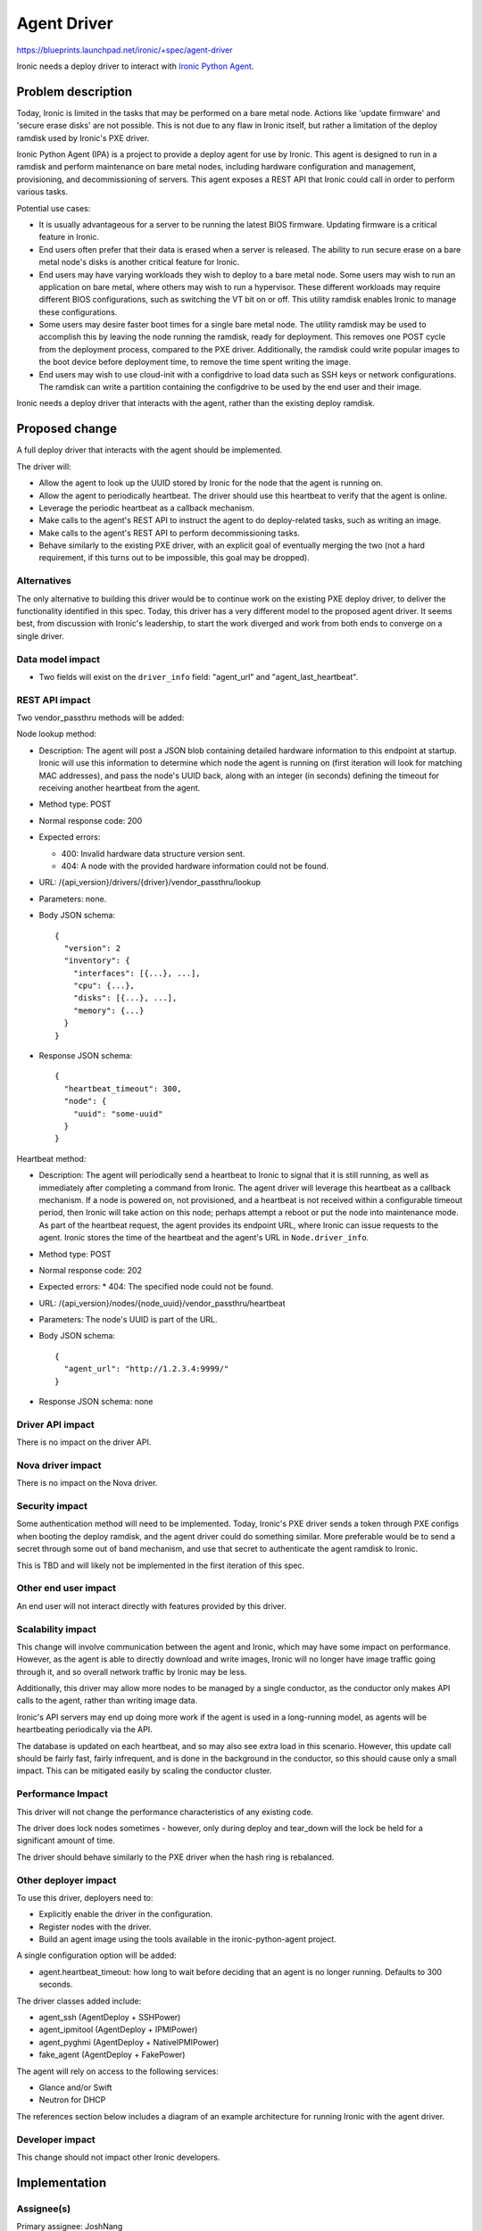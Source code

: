 ..
 This work is licensed under a Creative Commons Attribution 3.0 Unported
 License.

 http://creativecommons.org/licenses/by/3.0/legalcode

============
Agent Driver
============

https://blueprints.launchpad.net/ironic/+spec/agent-driver

Ironic needs a deploy driver to interact with
`Ironic Python Agent <https://wiki.openstack.org/wiki/Ironic-python-agent>`_.

Problem description
===================

Today, Ironic is limited in the tasks that may be performed on a bare metal
node. Actions like 'update firmware' and 'secure erase disks' are not possible.
This is not due to any flaw in Ironic itself, but rather a limitation of the
deploy ramdisk used by Ironic's PXE driver.

Ironic Python Agent (IPA) is a project to provide a deploy agent for use by
Ironic. This agent is designed to run in a ramdisk and perform maintenance
on bare metal nodes, including hardware configuration and management,
provisioning, and decommissioning of servers. This agent exposes a REST API
that Ironic could call in order to perform various tasks.

Potential use cases:

* It is usually advantageous for a server to be running the latest BIOS
  firmware. Updating firmware is a critical feature in Ironic.

* End users often prefer that their data is erased when a server is released.
  The ability to run secure erase on a bare metal node's disks is another
  critical feature for Ironic.

* End users may have varying workloads they wish to deploy to a bare metal
  node. Some users may wish to run an application on bare metal, where others
  may wish to run a hypervisor. These different workloads may require
  different BIOS configurations, such as switching the VT bit on or off. This
  utility ramdisk enables Ironic to manage these configurations.

* Some users may desire faster boot times for a single bare metal node. The
  utility ramdisk may be used to accomplish this by leaving the node running
  the ramdisk, ready for deployment. This removes one POST cycle from the
  deployment process, compared to the PXE driver. Additionally, the ramdisk
  could write popular images to the boot device before deployment time, to
  remove the time spent writing the image.

* End users may wish to use cloud-init with a configdrive to load data such
  as SSH keys or network configurations. The ramdisk can write a partition
  containing the configdrive to be used by the end user and their image.

Ironic needs a deploy driver that interacts with the agent, rather than the
existing deploy ramdisk.

Proposed change
===============

A full deploy driver that interacts with the agent should be implemented.

The driver will:

* Allow the agent to look up the UUID stored by Ironic for the node that the
  agent is running on.

* Allow the agent to periodically heartbeat. The driver should use this
  heartbeat to verify that the agent is online.

* Leverage the periodic heartbeat as a callback mechanism.

* Make calls to the agent's REST API to instruct the agent to do
  deploy-related tasks, such as writing an image.

* Make calls to the agent's REST API to perform decommissioning tasks.

* Behave similarly to the existing PXE driver, with an explicit goal of
  eventually merging the two (not a hard requirement, if this turns out to
  be impossible, this goal may be dropped).

Alternatives
------------

The only alternative to building this driver would be to continue work on the
existing PXE deploy driver, to deliver the functionality identified in this
spec. Today, this driver has a very different model to the proposed agent
driver. It seems best, from discussion with Ironic's leadership, to start the
work diverged and work from both ends to converge on a single driver.

Data model impact
-----------------

* Two fields will exist on the ``driver_info`` field: "agent_url" and
  "agent_last_heartbeat".

REST API impact
---------------

Two vendor_passthru methods will be added:

Node lookup method:

* Description: The agent will post a JSON blob containing detailed hardware
  information to this endpoint at startup.  Ironic will use this
  information to determine which node the agent is running on (first iteration
  will look for matching MAC addresses), and pass the node's UUID back, along
  with an integer (in seconds) defining the timeout for receiving another
  heartbeat from the agent.

* Method type: POST

* Normal response code: 200

* Expected errors:

  * 400: Invalid hardware data structure version sent.
  * 404: A node with the provided hardware information could not be found.

* URL: /{api_version}/drivers/{driver}/vendor_passthru/lookup

* Parameters: none.

* Body JSON schema::

    {
      "version": 2
      "inventory": {
        "interfaces": [{...}, ...],
        "cpu": {...},
        "disks": [{...}, ...],
        "memory": {...}
      }
    }

* Response JSON schema::

    {
      "heartbeat_timeout": 300,
      "node": {
        "uuid": "some-uuid"
      }
    }

Heartbeat method:

* Description: The agent will periodically send a heartbeat to Ironic to
  signal that it is still running, as well as immediately after completing a
  command from Ironic. The agent driver will leverage this heartbeat as a
  callback mechanism. If a node is powered on, not provisioned, and a
  heartbeat is not received within a configurable timeout period, then Ironic
  will take action on this node; perhaps attempt a reboot or put the node into
  maintenance mode. As part of the heartbeat request, the agent provides its
  endpoint URL, where Ironic can issue requests to the agent. Ironic stores the
  time of the heartbeat and the agent's URL in ``Node.driver_info``.

* Method type: POST

* Normal response code: 202

* Expected errors:
  * 404: The specified node could not be found.

* URL: /{api_version}/nodes/{node_uuid}/vendor_passthru/heartbeat

* Parameters: The node's UUID is part of the URL.

* Body JSON schema::

    {
      "agent_url": "http://1.2.3.4:9999/"
    }

* Response JSON schema: none

Driver API impact
-----------------

There is no impact on the driver API.

Nova driver impact
------------------

There is no impact on the Nova driver.

Security impact
---------------

Some authentication method will need to be implemented. Today, Ironic's PXE
driver sends a token through PXE configs when booting the deploy ramdisk, and
the agent driver could do something similar. More preferable would be to send
a secret through some out of band mechanism, and use that secret to
authenticate the agent ramdisk to Ironic.

This is TBD and will likely not be implemented in the first iteration of
this spec.

Other end user impact
---------------------

An end user will not interact directly with features provided by this driver.

Scalability impact
------------------

This change will involve communication between the agent and Ironic, which
may have some impact on performance. However, as the agent is able to
directly download and write images, Ironic will no longer have image traffic
going through it, and so overall network traffic by Ironic may be less.

Additionally, this driver may allow more nodes to be managed by a single
conductor, as the conductor only makes API calls to the agent, rather than
writing image data.

Ironic's API servers may end up doing more work if the agent is used in a
long-running model, as agents will be heartbeating periodically via the API.

The database is updated on each heartbeat, and so may also see extra load in
this scenario. However, this update call should be fairly fast, fairly
infrequent, and is done in the background in the conductor, so this should
cause only a small impact. This can be mitigated easily by scaling the
conductor cluster.

Performance Impact
------------------

This driver will not change the performance characteristics of any existing
code.

The driver does lock nodes sometimes - however, only during deploy and
tear_down will the lock be held for a significant amount of time.

The driver should behave similarly to the PXE driver when the hash ring
is rebalanced.

Other deployer impact
---------------------

To use this driver, deployers need to:

* Explicitly enable the driver in the configuration.

* Register nodes with the driver.

* Build an agent image using the tools available in the ironic-python-agent
  project.

A single configuration option will be added:

* agent.heartbeat_timeout: how long to wait before deciding that an agent
  is no longer running. Defaults to 300 seconds.

The driver classes added include:

* agent_ssh (AgentDeploy + SSHPower)

* agent_ipmitool (AgentDeploy + IPMIPower)

* agent_pyghmi (AgentDeploy + NativeIPMIPower)

* fake_agent (AgentDeploy + FakePower)

The agent will rely on access to the following services:

* Glance and/or Swift

* Neutron for DHCP

The references section below includes a diagram of an example architecture
for running Ironic with the agent driver.

Developer impact
----------------

This change should not impact other Ironic developers.


Implementation
==============

Assignee(s)
-----------

Primary assignee: JoshNang

Other contributors:

* jroll
* russell_h
* JayF
* dwalleck

Work Items
----------

* Implement the driver.

* Add a diskimage-builder element for IPA.

* Add devstack support for running Ironic with the IPA and PXE drivers
  *concurrently*. This is crucial for testing.

* Write Tempest tests for Ironic running with the agent driver.


Dependencies
============

None.


Testing
=======

The plan is to use the existing tempest tests, but with this driver specified.
This will require changes to tempest and devstack.

It is critical that deployers can use the PXE and IPA drivers in the same
environment. Tempest tests should explicitly test for this support.


Documentation Impact
====================

There will need to be clear documentation on how to run Ironic with the
agent driver.


References
==========

* `Ironic Python Agent wiki <https://wiki.openstack.org/wiki/Ironic-python-agent>`_

* `Ironic Python Agent repo <https://github.com/openstack/ironic-python-agent>`_

* `Example agent Architecture <https://8c9281d7b726ce93a4bd-63b3a98a421b1a8eb26177fc7852e719.ssl.cf5.rackcdn.com/teeth-architecture.png>`_

